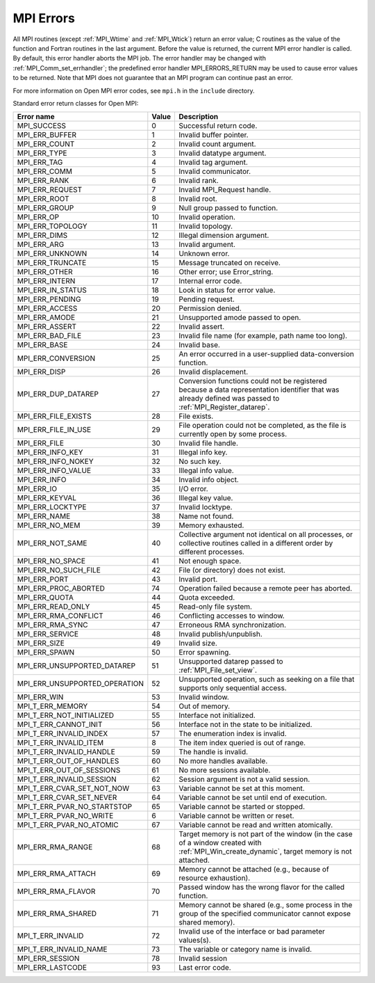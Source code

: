 .. _mpi_errors:
.. _open-mpi-errors:

MPI Errors
==========

.. include_body


All MPI routines (except :ref:`MPI_Wtime` and :ref:`MPI_Wtick`) return an
error value; C routines as the value of the function and Fortran
routines in the last argument. Before the value is returned, the current
MPI error handler is called. By default, this error handler aborts the
MPI job. The error handler may be changed with
:ref:`MPI_Comm_set_errhandler`; the predefined error handler
MPI_ERRORS_RETURN may be used to cause error values to be returned.
Note that MPI does not guarantee that an MPI program can continue past
an error.

For more information on Open MPI error codes, see ``mpi.h`` in the
``include`` directory.

Standard error return classes for Open MPI:

.. list-table::
   :header-rows: 1

   * - Error name
     - Value
     - Description

   * - MPI_SUCCESS
     - 0
     - Successful return code.

   * - MPI_ERR_BUFFER
     - 1
     - Invalid buffer pointer.

   * - MPI_ERR_COUNT
     - 2
     - Invalid count argument.

   * - MPI_ERR_TYPE
     - 3
     - Invalid datatype argument.

   * - MPI_ERR_TAG
     - 4
     - Invalid tag argument.

   * - MPI_ERR_COMM
     - 5
     - Invalid communicator.

   * - MPI_ERR_RANK
     - 6
     - Invalid rank.

   * - MPI_ERR_REQUEST
     - 7
     - Invalid MPI_Request handle.

   * - MPI_ERR_ROOT
     - 8
     - Invalid root.

   * - MPI_ERR_GROUP
     - 9
     - Null group passed to function.

   * - MPI_ERR_OP
     - 10
     - Invalid operation.

   * - MPI_ERR_TOPOLOGY
     - 11
     - Invalid topology.

   * - MPI_ERR_DIMS
     - 12
     - Illegal dimension argument.

   * - MPI_ERR_ARG
     - 13
     - Invalid argument.

   * - MPI_ERR_UNKNOWN
     - 14
     - Unknown error.

   * - MPI_ERR_TRUNCATE
     - 15
     - Message truncated on receive.

   * - MPI_ERR_OTHER
     - 16
     - Other error; use Error_string.

   * - MPI_ERR_INTERN
     - 17
     - Internal error code.

   * - MPI_ERR_IN_STATUS
     - 18
     - Look in status for error value.

   * - MPI_ERR_PENDING
     - 19
     - Pending request.

   * - MPI_ERR_ACCESS
     - 20
     - Permission denied.

   * - MPI_ERR_AMODE
     - 21
     - Unsupported amode passed to open.

   * - MPI_ERR_ASSERT
     - 22
     - Invalid assert.

   * - MPI_ERR_BAD_FILE
     - 23
     - Invalid file name (for example, path name too long).

   * - MPI_ERR_BASE
     - 24
     - Invalid base.

   * - MPI_ERR_CONVERSION
     - 25
     - An error occurred in a user-supplied data-conversion function.

   * - MPI_ERR_DISP
     - 26
     - Invalid displacement.

   * - MPI_ERR_DUP_DATAREP
     - 27
     - Conversion functions could not be registered because a data
       representation identifier that was already defined was passed
       to :ref:`MPI_Register_datarep`.

   * - MPI_ERR_FILE_EXISTS
     - 28
     - File exists.


   * - MPI_ERR_FILE_IN_USE
     - 29
     - File operation could not be completed, as the file is currently
       open by some process.

   * - MPI_ERR_FILE
     - 30
     - Invalid file handle.

   * - MPI_ERR_INFO_KEY
     - 31
     - Illegal info key.

   * - MPI_ERR_INFO_NOKEY
     - 32
     - No such key.

   * - MPI_ERR_INFO_VALUE
     - 33
     - Illegal info value.

   * - MPI_ERR_INFO
     - 34
     - Invalid info object.

   * - MPI_ERR_IO
     - 35
     - I/O error.

   * - MPI_ERR_KEYVAL
     - 36
     - Illegal key value.

   * - MPI_ERR_LOCKTYPE
     - 37
     - Invalid locktype.

   * - MPI_ERR_NAME
     - 38
     - Name not found.

   * - MPI_ERR_NO_MEM
     - 39
     - Memory exhausted.

   * - MPI_ERR_NOT_SAME
     - 40
     - Collective argument not identical on all processes, or
       collective routines called in a different order by different
       processes.

   * - MPI_ERR_NO_SPACE
     - 41
     - Not enough space.

   * - MPI_ERR_NO_SUCH_FILE
     - 42
     - File (or directory) does not exist.

   * - MPI_ERR_PORT
     - 43
     - Invalid port.

   * - MPI_ERR_PROC_ABORTED
     - 74
     - Operation failed because a remote peer has aborted.

   * - MPI_ERR_QUOTA
     - 44
     - Quota exceeded.

   * - MPI_ERR_READ_ONLY
     - 45
     - Read-only file system.

   * - MPI_ERR_RMA_CONFLICT
     - 46
     - Conflicting accesses to window.

   * - MPI_ERR_RMA_SYNC
     - 47
     - Erroneous RMA synchronization.

   * - MPI_ERR_SERVICE
     - 48
     - Invalid publish/unpublish.

   * - MPI_ERR_SIZE
     - 49
     - Invalid size.

   * - MPI_ERR_SPAWN
     - 50
     - Error spawning.

   * - MPI_ERR_UNSUPPORTED_DATAREP
     - 51
     - Unsupported datarep passed to :ref:`MPI_File_set_view`.

   * - MPI_ERR_UNSUPPORTED_OPERATION
     - 52
     - Unsupported operation, such as seeking on a file that supports
       only sequential access.

   * - MPI_ERR_WIN
     - 53
     - Invalid window.

   * - MPI_T_ERR_MEMORY
     - 54
     - Out of memory.

   * - MPI_T_ERR_NOT_INITIALIZED
     - 55
     - Interface not initialized.

   * - MPI_T_ERR_CANNOT_INIT
     - 56
     - Interface not in the state to be initialized.

   * - MPI_T_ERR_INVALID_INDEX
     - 57
     - The enumeration index is invalid.

   * - MPI_T_ERR_INVALID_ITEM
     - 8
     - The item index queried is out of range.

   * - MPI_T_ERR_INVALID_HANDLE
     - 59
     - The handle is invalid.

   * - MPI_T_ERR_OUT_OF_HANDLES
     - 60
     - No more handles available.

   * - MPI_T_ERR_OUT_OF_SESSIONS
     - 61
     - No more sessions available.

   * - MPI_T_ERR_INVALID_SESSION
     - 62
     - Session argument is not a valid session.

   * - MPI_T_ERR_CVAR_SET_NOT_NOW
     - 63
     - Variable cannot be set at this moment.

   * - MPI_T_ERR_CVAR_SET_NEVER
     - 64
     - Variable cannot be set until end of execution.

   * - MPI_T_ERR_PVAR_NO_STARTSTOP
     - 65
     - Variable cannot be started or stopped.

   * - MPI_T_ERR_PVAR_NO_WRITE
     - 6
     - Variable cannot be written or reset.

   * - MPI_T_ERR_PVAR_NO_ATOMIC
     - 67
     - Variable cannot be read and written atomically.

   * - MPI_ERR_RMA_RANGE
     - 68
     - Target memory is not part of the window (in the case of a
       window created with :ref:`MPI_Win_create_dynamic`, target memory is not attached.

   * - MPI_ERR_RMA_ATTACH
     - 69
     - Memory cannot be attached (e.g., because of resource
       exhaustion).

   * - MPI_ERR_RMA_FLAVOR
     - 70
     - Passed window has the wrong flavor for the called function.

   * - MPI_ERR_RMA_SHARED
     - 71
     - Memory cannot be shared (e.g., some process in the group of the
       specified communicator cannot expose shared memory).

   * - MPI_T_ERR_INVALID
     - 72
     - Invalid use of the interface or bad parameter values(s).

   * - MPI_T_ERR_INVALID_NAME
     - 73
     - The variable or category name is invalid.

   * - MPI_ERR_SESSION
     - 78
     - Invalid session

   * - MPI_ERR_LASTCODE
     - 93
     - Last error code.

.. seealso:: :ref:`MPI_T` :ref:`mpirun(1) <man1-mpirun>` :ref:`mpiexec(1)
             <man1-mpiexec>` :ref:`ompi_info(1) <man1-ompi_info>`
